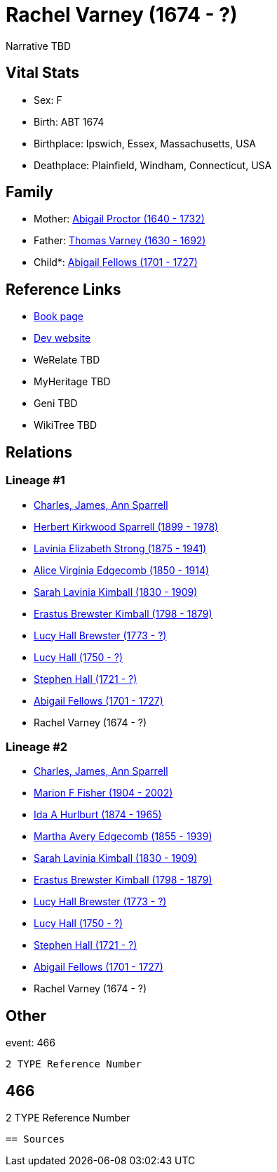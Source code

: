 = Rachel Varney (1674 - ?)

Narrative TBD


== Vital Stats


* Sex: F
* Birth: ABT 1674
* Birthplace: Ipswich, Essex, Massachusetts, USA
* Deathplace: Plainfield, Windham, Connecticut, USA


== Family
* Mother: https://github.com/sparrell/cfs_ancestors/blob/main/Vol_02_Ships/V2_C5_Ancestors/gen11/gen11.MMMMPMMPMMM.Abigail_Proctor[Abigail Proctor (1640 - 1732)]


* Father: https://github.com/sparrell/cfs_ancestors/blob/main/Vol_02_Ships/V2_C5_Ancestors/gen11/gen11.MMMMPMMPMMP.Thomas_Varney[Thomas Varney (1630 - 1692)]

* Child*: https://github.com/sparrell/cfs_ancestors/blob/main/Vol_02_Ships/V2_C5_Ancestors/gen9/gen9.MMMMPMMPM.Abigail_Fellows[Abigail Fellows (1701 - 1727)]



== Reference Links
* https://github.com/sparrell/cfs_ancestors/blob/main/Vol_02_Ships/V2_C5_Ancestors/gen10/gen10.MMMMPMMPMM.Rachel_Varney[Book page]
* https://cfsjksas.gigalixirapp.com/person?p=p0449[Dev website]
* WeRelate TBD
* MyHeritage TBD
* Geni TBD
* WikiTree TBD

== Relations
=== Lineage #1
* https://github.com/spoarrell/cfs_ancestors/tree/main/Vol_02_Ships/V2_C1_Principals/0_intro_principals.adoc[Charles, James, Ann Sparrell]
* https://github.com/sparrell/cfs_ancestors/blob/main/Vol_02_Ships/V2_C5_Ancestors/gen1/gen1.P.Herbert_Kirkwood_Sparrell[Herbert Kirkwood Sparrell (1899 - 1978)]

* https://github.com/sparrell/cfs_ancestors/blob/main/Vol_02_Ships/V2_C5_Ancestors/gen2/gen2.PM.Lavinia_Elizabeth_Strong[Lavinia Elizabeth Strong (1875 - 1941)]

* https://github.com/sparrell/cfs_ancestors/blob/main/Vol_02_Ships/V2_C5_Ancestors/gen3/gen3.PMM.Alice_Virginia_Edgecomb[Alice Virginia Edgecomb (1850 - 1914)]

* https://github.com/sparrell/cfs_ancestors/blob/main/Vol_02_Ships/V2_C5_Ancestors/gen4/gen4.PMMM.Sarah_Lavinia_Kimball[Sarah Lavinia Kimball (1830 - 1909)]

* https://github.com/sparrell/cfs_ancestors/blob/main/Vol_02_Ships/V2_C5_Ancestors/gen5/gen5.PMMMP.Erastus_Brewster_Kimball[Erastus Brewster Kimball (1798 - 1879)]

* https://github.com/sparrell/cfs_ancestors/blob/main/Vol_02_Ships/V2_C5_Ancestors/gen6/gen6.PMMMPM.Lucy_Hall_Brewster[Lucy Hall Brewster (1773 - ?)]

* https://github.com/sparrell/cfs_ancestors/blob/main/Vol_02_Ships/V2_C5_Ancestors/gen7/gen7.PMMMPMM.Lucy_Hall[Lucy Hall (1750 - ?)]

* https://github.com/sparrell/cfs_ancestors/blob/main/Vol_02_Ships/V2_C5_Ancestors/gen8/gen8.PMMMPMMP.Stephen_Hall[Stephen Hall (1721 - ?)]

* https://github.com/sparrell/cfs_ancestors/blob/main/Vol_02_Ships/V2_C5_Ancestors/gen9/gen9.PMMMPMMPM.Abigail_Fellows[Abigail Fellows (1701 - 1727)]

* Rachel Varney (1674 - ?)

=== Lineage #2
* https://github.com/spoarrell/cfs_ancestors/tree/main/Vol_02_Ships/V2_C1_Principals/0_intro_principals.adoc[Charles, James, Ann Sparrell]
* https://github.com/sparrell/cfs_ancestors/blob/main/Vol_02_Ships/V2_C5_Ancestors/gen1/gen1.M.Marion_F_Fisher[Marion F Fisher (1904 - 2002)]

* https://github.com/sparrell/cfs_ancestors/blob/main/Vol_02_Ships/V2_C5_Ancestors/gen2/gen2.MM.Ida_A_Hurlburt[Ida A Hurlburt (1874 - 1965)]

* https://github.com/sparrell/cfs_ancestors/blob/main/Vol_02_Ships/V2_C5_Ancestors/gen3/gen3.MMM.Martha_Avery_Edgecomb[Martha Avery Edgecomb (1855 - 1939)]

* https://github.com/sparrell/cfs_ancestors/blob/main/Vol_02_Ships/V2_C5_Ancestors/gen4/gen4.MMMM.Sarah_Lavinia_Kimball[Sarah Lavinia Kimball (1830 - 1909)]

* https://github.com/sparrell/cfs_ancestors/blob/main/Vol_02_Ships/V2_C5_Ancestors/gen5/gen5.MMMMP.Erastus_Brewster_Kimball[Erastus Brewster Kimball (1798 - 1879)]

* https://github.com/sparrell/cfs_ancestors/blob/main/Vol_02_Ships/V2_C5_Ancestors/gen6/gen6.MMMMPM.Lucy_Hall_Brewster[Lucy Hall Brewster (1773 - ?)]

* https://github.com/sparrell/cfs_ancestors/blob/main/Vol_02_Ships/V2_C5_Ancestors/gen7/gen7.MMMMPMM.Lucy_Hall[Lucy Hall (1750 - ?)]

* https://github.com/sparrell/cfs_ancestors/blob/main/Vol_02_Ships/V2_C5_Ancestors/gen8/gen8.MMMMPMMP.Stephen_Hall[Stephen Hall (1721 - ?)]

* https://github.com/sparrell/cfs_ancestors/blob/main/Vol_02_Ships/V2_C5_Ancestors/gen9/gen9.MMMMPMMPM.Abigail_Fellows[Abigail Fellows (1701 - 1727)]

* Rachel Varney (1674 - ?)


== Other
event:  466
----
2 TYPE Reference Number
----
 466
----
2 TYPE Reference Number
----


== Sources

